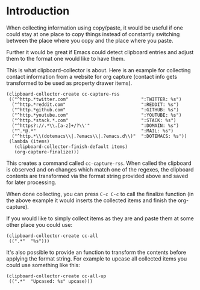 * Introduction

When collecting information using copy/paste, it would be useful if one could
stay at one place to copy things instead of constantly switching between the
place where you copy and the place where you paste.

Further it would be great if Emacs could detect clipboard entries and adjust them
to the format one would like to have them.

This is what clipboard-collector is about. Here is an example for collecting
contact information from a website for org capture (contact info gets
transformed to be used as property drawer items).


#+BEGIN_SRC elisp
(clipboard-collector-create cc-capture-rss
 (("^http.*twitter.com"                           ":TWITTER: %s")
  ("^http.*reddit.com"                            ":REDDIT: %s")
  ("^http.*github.com"                            ":GITHUB: %s")
  ("^http.*youtube.com"                           ":YOUTUBE: %s")
  ("^http.*stack.*.com"                           ":STACK: %s")
  ("^https?://.*\\.[a-z]+/?\\'"                   ":DOMAIN: %s")
  ("^.*@.*"                                       ":MAIL: %s")
  ("^http.*\\(dotemacs\\|.?emacs\\|.?emacs.d\\)"  ":DOTEMACS: %s"))
 (lambda (items)
   (clipboard-collector-finish-default items)
   (org-capture-finalize)))
#+END_SRC

This creates a command called =cc-capture-rss=. When called the clipboard is
observed and on changes which match one of the regexes, the clipboard contents
are transformed via the format string provided above and saved for later
processing.

When done collecting, you can press =C-c C-c= to call the finalize function (in
the above example it would inserts the collected items and finish the
org-capture).

If you would like to simply collect items as they are and paste them at some
other place you could use:

#+BEGIN_SRC elisp
(clipboard-collector-create cc-all
 ((".*"  "%s")))
#+END_SRC

It's also possible to provide an function to transform the contents before
applying the format string. For example to upcase all collected items you could
use something like this:

#+BEGIN_SRC elisp
(clipboard-collector-create cc-all-up
 ((".*"  "Upcased: %s" upcase)))
#+END_SRC
